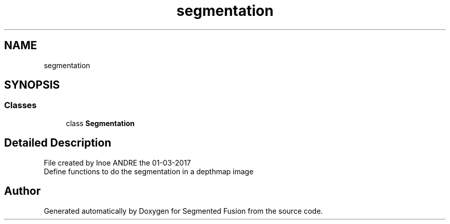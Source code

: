 .TH "segmentation" 3 "Wed Aug 9 2017" "Version v0.7" "Segmented Fusion" \" -*- nroff -*-
.ad l
.nh
.SH NAME
segmentation
.SH SYNOPSIS
.br
.PP
.SS "Classes"

.in +1c
.ti -1c
.RI "class \fBSegmentation\fP"
.br
.in -1c
.SH "Detailed Description"
.PP 

.PP
.nf
File created by Inoe ANDRE the 01-03-2017
Define functions to do the segmentation in a depthmap image

.fi
.PP
 
.SH "Author"
.PP 
Generated automatically by Doxygen for Segmented Fusion from the source code\&.
